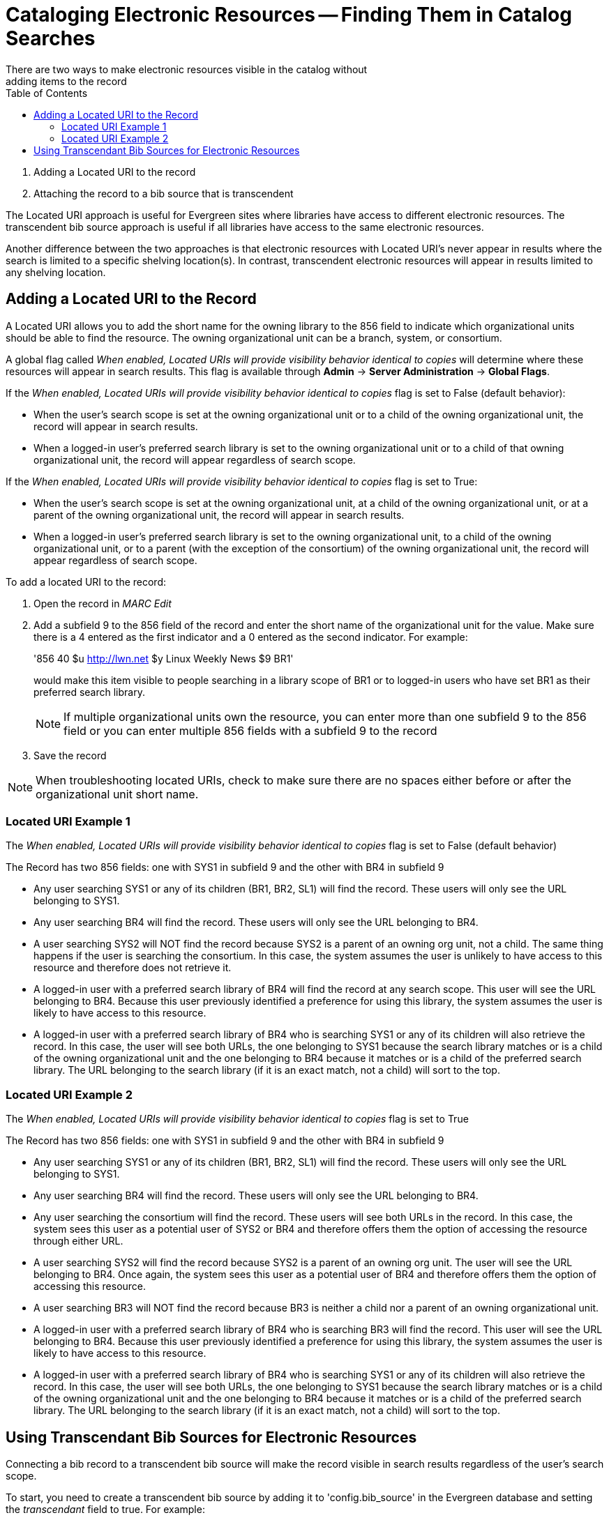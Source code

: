 = Cataloging Electronic Resources -- Finding Them in Catalog Searches =
:toc:
There are two ways to make electronic resources visible in the catalog without
adding items to the record:

. Adding a Located URI to the record
. Attaching the record to a bib source that is transcendent

The Located URI approach is useful for Evergreen sites where libraries have
access to different electronic resources. The transcendent bib source approach
is useful if all libraries have access to the same electronic resources.

Another difference between the two approaches is that electronic resources with
Located URI's never appear in results where the search is limited to a specific
shelving location(s). In contrast, transcendent electronic resources will appear in
results limited to any shelving location.

== Adding a Located URI to the Record ==
A Located URI allows you to add the short name for the owning library to the 856
field to indicate which organizational units should be able to find the
resource. The owning organizational unit can be a branch, system, or consortium.

A global flag called _When enabled, Located URIs will provide visibility
behavior identical to copies_ will determine where these resources will appear
in search results. This flag is available through *Admin* -> *Server
Administration* -> *Global Flags*.

If the _When enabled, Located URIs will provide visibility behavior identical
to copies_ flag is set to False (default behavior):

* When the user's search scope is set at the owning organizational unit or to
a child of the owning organizational unit, the record will appear in search
results.
* When a logged-in user's preferred search library is set to the owning
organizational unit or to a child of that owning organizational unit, the record
will appear regardless of search scope.

If the _When enabled, Located URIs will provide visibility behavior identical
to copies_ flag is set to True:

* When the user's search scope is set at the owning organizational unit, at a
child of the owning organizational unit, or at a parent of the owning
organizational unit, the record will appear in search results.
* When a logged-in user's preferred search library is set to the owning
organizational unit, to a child of the owning organizational unit, or to a
parent (with the exception of the consortium) of the owning organizational unit,
the record will appear regardless of search scope.


To add a located URI to the record:

. Open the record in _MARC Edit_
. Add a subfield 9 to the 856 field of the record and enter the short name of 
the organizational unit for the value. Make sure there is a 4 entered as the
first indicator and a 0 entered as the second indicator. 
For example:
+
'856 40 $u http://lwn.net $y Linux Weekly News $9 BR1'
+
would make this item visible to people searching in a library scope of BR1 or to
logged-in users who have set BR1 as their preferred search library.
+
[NOTE]
If multiple organizational units own the resource, you can enter more than one
subfield 9 to the 856 field or you can enter multiple 856 fields with a subfield
9 to the record 
+
. Save the record

[NOTE]
When troubleshooting located URIs, check to make sure there are no spaces either
before or after the organizational unit short name.

=== Located URI Example 1 ===

The _When enabled, Located URIs will provide visibility behavior identical to
copies_ flag is set to False (default behavior)

The Record has two 856 fields: one with SYS1 in subfield 9 and the other with 
BR4 in subfield 9

* Any user searching SYS1 or any of its children (BR1, BR2, SL1) will find the 
record. These users will only see the URL belonging to SYS1.
* Any user searching BR4 will find the record. These users will only see the
URL belonging to BR4.
* A user searching SYS2 will NOT find the record because SYS2 is a parent of
an owning org unit, not a child. The same thing happens if the user is searching
the consortium. In this case, the system assumes the user is unlikely to
have access to this resource and therefore does not retrieve it.
* A logged-in user with a preferred search library of BR4 will find the record
at any search scope. This user will see the URL belonging to BR4. Because this
user previously identified a preference for using this library, the system
assumes the user is likely to have access to this resource.
* A logged-in user with a preferred search library of BR4 who is searching SYS1
or any of its children will also retrieve the record. In this case, the user
will see both URLs, the one belonging to SYS1 because the search library matches
or is a child of the owning organizational unit and the one belonging to BR4
because it matches or is a child of the preferred search library. The URL
belonging to the search library (if it is an exact match, not a child) will sort
to the top.

=== Located URI Example 2 ===

The _When enabled, Located URIs will provide visibility behavior identical to
copies_ flag is set to True

The Record has two 856 fields: one with SYS1 in subfield 9 and the other with
BR4 in subfield 9

* Any user searching SYS1 or any of its children (BR1, BR2, SL1) will find the
record. These users will only see the URL belonging to SYS1.
* Any user searching BR4 will find the record. These users will only see the
URL belonging to BR4.
* Any user searching the consortium will find the record. These users will see
both URLs in the record. In this case, the system sees this user as a potential
user of SYS2 or BR4 and therefore offers them the option of accessing the
resource through either URL.
* A user searching SYS2 will find the record because SYS2 is a parent of
an owning org unit. The user will see the URL belonging to BR4. Once again, 
the system sees this user as a potential user of BR4 and therefore offers
them the option of accessing this resource. 
* A user searching BR3 will NOT find the record because BR3 is neither a child
nor a parent of an owning organizational unit.
* A logged-in user with a preferred search library of BR4 who is searching BR3
will find the record. This user will see the URL belonging to BR4. Because this
user previously identified a preference for using this library, the system
assumes the user is likely to have access to this resource.
* A logged-in user with a preferred search library of BR4 who is searching SYS1
or any of its children will also retrieve the record. In this case, the user
will see both URLs, the one belonging to SYS1 because the search library matches
or is a child of the owning organizational unit and the one belonging to BR4
because it matches or is a child of the preferred search library. The URL
belonging to the search library (if it is an exact match, not a child) will sort
to the top.

== Using Transcendant Bib Sources for Electronic Resources ==
Connecting a bib record to a transcendent bib source will make the record
visible in search results regardless of the user's search scope.

To start, you need to create a transcendent bib source by adding it to
'config.bib_source' in the Evergreen database and setting the _transcendant_ 
field to true. For example:

+# INSERT INTO config.bib_source(quality, source, transcendant, can_have_copies)
VALUES (50, `ebooks', TRUE, FALSE);+

[NOTE]
If you want to allow libraries to add copies to these records, set the
_can_have_copies_ field to _TRUE_. If you want to prevent libraries from adding
copies to these records, set the _can_have_copies_ field to _FALSE_.

When adding or uploading bib records for electronic resources, set the
bibliographic source for the record to the newly-created transcendent
bibliographic source. Using the staff client, the bibliographic source can be
selected in the _MARC Batch Import_ interface when importing new, non-matching
records or in the _MARC Edit_ interface when editing existing records.


